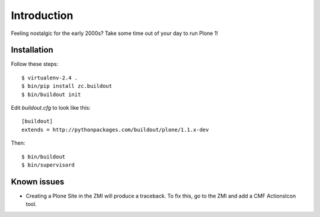 Introduction
============

Feeling nostalgic for the early 2000s? Take some time out of your day to run Plone 1!

.. image:: https://github.com/aclark4life/plone_1_fun/raw/master/screenshot.png

Installation
------------

Follow these steps::

    $ virtualenv-2.4 .
    $ bin/pip install zc.buildout
    $ bin/buildout init

Edit `buildout.cfg` to look like this::

    [buildout]
    extends = http://pythonpackages.com/buildout/plone/1.1.x-dev

Then::

    $ bin/buildout
    $ bin/supervisord

Known issues
------------

- Creating a Plone Site in the ZMI will produce a traceback. To fix this, go to the ZMI and add a CMF ActionsIcon tool.
